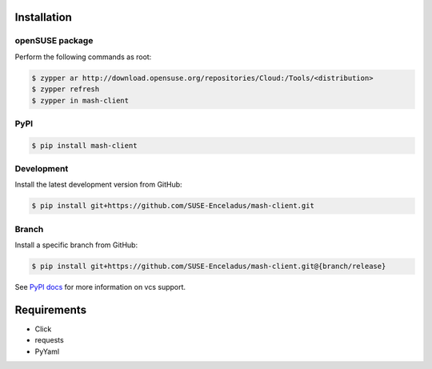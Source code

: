 Installation
============

openSUSE package
----------------

Perform the following commands as root:

.. code-block:: console

   $ zypper ar http://download.opensuse.org/repositories/Cloud:/Tools/<distribution>
   $ zypper refresh
   $ zypper in mash-client

PyPI
----

.. code-block:: console

   $ pip install mash-client

Development
-----------

Install the latest development version from GitHub:

.. code-block:: console

   $ pip install git+https://github.com/SUSE-Enceladus/mash-client.git

Branch
------

Install a specific branch from GitHub:

.. code-block:: console

   $ pip install git+https://github.com/SUSE-Enceladus/mash-client.git@{branch/release}

See `PyPI
docs <https://pip.pypa.io/en/stable/reference/pip_install/#vcs-support>`__
for more information on vcs support.

Requirements
============

- Click
- requests
- PyYaml
